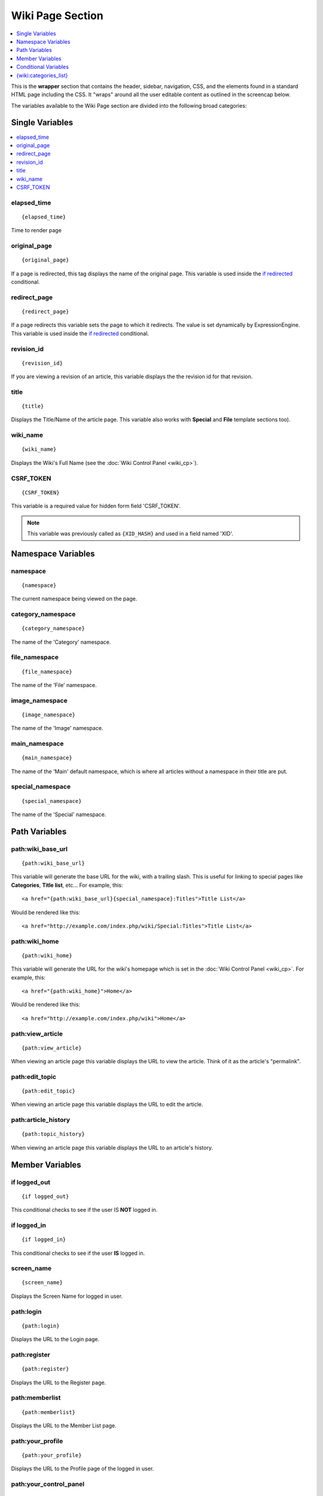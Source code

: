 Wiki Page Section
=================

.. contents::
	:local:
	:depth: 1

This is the **wrapper** section that contains the header, sidebar,
navigation, CSS, and the elements found in a standard HTML page
including the CSS. It "wraps" around all the user editable content as
outlined in the screencap below.

|The Wiki Page section controls the highlighted area|

The variables available to the Wiki Page section are divided into the
following broad categories:


Single Variables
----------------

.. contents::
	:local:

elapsed\_time
~~~~~~~~~~~~~

::

	{elapsed_time}

Time to render page

original\_page
~~~~~~~~~~~~~~

::

	{original_page}

If a page is redirected, this tag displays the name of the original
page. This variable is used inside the `if redirected`_ conditional.

redirect\_page
~~~~~~~~~~~~~~

::

	{redirect_page}

If a page redirects this variable sets the page to which it redirects.
The value is set dynamically by ExpressionEngine. This variable is used
inside the `if redirected`_ conditional.

revision\_id
~~~~~~~~~~~~

::

	{revision_id}

If you are viewing a revision of an article, this variable displays the
the revision id for that revision.

title
~~~~~

::

	{title}

Displays the Title/Name of the article page. This variable also works
with **Special** and **File** template sections too).

wiki\_name
~~~~~~~~~~

::

	{wiki_name}

Displays the Wiki's Full Name (see the :doc:`Wiki Control
Panel <wiki_cp>`).

CSRF\_TOKEN
~~~~~~~~~~~

::

	{CSRF_TOKEN}

This variable is a required value for hidden form field 'CSRF\_TOKEN'.

.. note:: This variable was previously called as ``{XID_HASH}`` and used
  in a field named 'XID'.

Namespace Variables
-------------------


namespace
~~~~~~~~~

::

	{namespace}

The current namespace being viewed on the page.

category\_namespace
~~~~~~~~~~~~~~~~~~~

::

	{category_namespace}

The name of the 'Category' namespace.

file\_namespace
~~~~~~~~~~~~~~~

::

	{file_namespace}

The name of the 'File' namespace.

image\_namespace
~~~~~~~~~~~~~~~~

::

	{image_namespace}

The name of the 'Image' namespace.

main\_namespace
~~~~~~~~~~~~~~~

::

	{main_namespace}

The name of the 'Main' default namespace, which is where all articles
without a namespace in their title are put.

special\_namespace
~~~~~~~~~~~~~~~~~~

::

	{special_namespace}

The name of the 'Special' namespace.

Path Variables
--------------


path:wiki\_base\_url
~~~~~~~~~~~~~~~~~~~~

::

	{path:wiki_base_url}

This variable will generate the base URL for the wiki, with a trailing
slash. This is useful for linking to special pages like **Categories**,
**Title list**, etc... For example, this::

	<a href="{path:wiki_base_url}{special_namespace}:Titles">Title List</a>

Would be rendered like this::

	<a href="http://example.com/index.php/wiki/Special:Titles">Title List</a>

path:wiki\_home
~~~~~~~~~~~~~~~

::

	{path:wiki_home}

This variable will generate the URL for the wiki's homepage which is set
in the :doc:`Wiki Control Panel <wiki_cp>`. For example, this::

	<a href="{path:wiki_home}">Home</a>

Would be rendered like this::

	<a href="http://example.com/index.php/wiki">Home</a>

path:view\_article
~~~~~~~~~~~~~~~~~~

::

	{path:view_article}

When viewing an article page this variable displays the URL to view the
article. Think of it as the article's "permalink".

path:edit\_topic
~~~~~~~~~~~~~~~~

::

	{path:edit_topic}

When viewing an article page this variable displays the URL to edit the
article.

path:article\_history
~~~~~~~~~~~~~~~~~~~~~

::

	{path:topic_history}

When viewing an article page this variable displays the URL to an
article's history.

Member Variables
----------------


if logged\_out
~~~~~~~~~~~~~~

::

	{if logged_out}

This conditional checks to see if the user IS **NOT** logged in.

if logged\_in
~~~~~~~~~~~~~

::

	{if logged_in}

This conditional checks to see if the user **IS** logged in.

screen\_name
~~~~~~~~~~~~

::

	{screen_name}

Displays the Screen Name for logged in user.

path:login
~~~~~~~~~~

::

	{path:login}

Displays the URL to the Login page.

path:register
~~~~~~~~~~~~~

::

	{path:register}

Displays the URL to the Register page.

path:memberlist
~~~~~~~~~~~~~~~

::

	{path:memberlist}

Displays the URL to the Member List page.

path:your\_profile
~~~~~~~~~~~~~~~~~~

::

	{path:your_profile}

Displays the URL to the Profile page of the logged in user.

path:your\_control\_panel
~~~~~~~~~~~~~~~~~~~~~~~~~

::

	{path:your_control_panel}

Displays the URL to the Your Control Page of the logged in user.

path:logout
~~~~~~~~~~~

::

	{path:logout}

Displays the URL to the logout script.

**Note to Discussion Forum Module users:** The :ref:`wiki_tag` has an optional
parameter called **profile\_path=''**. When this parameter is used, you can direct the
member paths from the default member area of your ExpressionEngine
installation to the Discussion Forum member area.

Conditional Variables
---------------------

The best way to understand how these conditionals are used is to look at
the code in the themes/wiki\_themes/default/default.php file. Do a
search for the conditional you are reviewing and see how it is used in
the template.


if new\_article
~~~~~~~~~~~~~~~

::

	{if new_article}

Checks to see if current page is a new article.

if article
~~~~~~~~~~

::

	{if article}

Checks to see if the current page is an article.

if redirected
~~~~~~~~~~~~~

::

	{if redirected}

Checks to see if the current page has been redirected from another page.

if redirect\_page
~~~~~~~~~~~~~~~~~

::

	{if redirect_page}

Checks if the current page should redirect to another page.

if revision
~~~~~~~~~~~

::

	{if revision}

Checks to see if the current page is a revision of an article.

if edit\_article
~~~~~~~~~~~~~~~~

::

	{if edit_article}

Checks to see if the current page is the article's Editing page.

if article\_history
~~~~~~~~~~~~~~~~~~~

::

	{if article_history}

Checks to see if the current page is the article's History page.

if special\_page
~~~~~~~~~~~~~~~~

::

	{if special_page}

Checks to see if the current page is a **Special page** (Categories,
Title list, etc...) in the wiki.

if file\_page
~~~~~~~~~~~~~

::

	{if file_page}

Checks to see if the current page is the special File page in the wiki.

if can\_edit
~~~~~~~~~~~~

::

	{if can_edit}

Checks to see if the current visitor to the page is logged in and has
permission to edit the article.

if cannot\_edit
~~~~~~~~~~~~~~~

::

	{if cannot_edit}

Checks to see if the current visitor to the page is logged in and does
not have permission to edit the article.

if can\_admin
~~~~~~~~~~~~~

::

	{if can_admin}

Checks to see if the logged in user is a wiki administrator.

if cannot\_admin
~~~~~~~~~~~~~~~~

::

	{if cannot_admin}

Checks to see if the current user is not a wiki admin.

if uploads
~~~~~~~~~~

::

	{if uploads}

Checks to see if the wiki allows uploads and if the upload info is
valid.

{wiki:categories\_list}
-----------------------

This tag is used to display all the wiki's categories. Unlike the
:ref:`{wiki:categories} <wiki_categories_tag>`
tag, it is not affected by being put in an article page. It has the
following parameters and variables available to it.

{wiki:categories\_list} \| Parameters
~~~~~~~~~~~~~~~~~~~~~~~~~~~~~~~~~~~~~


backspace=""
^^^^^^^^^^^^

::

	{wiki:categories backspace="#"}

This removes "#" number of characters (including spaces and line breaks)
from the output at the end of the loop. This is useful for removing
commas and <br />'s.

show\_empty=""
^^^^^^^^^^^^^^

::

	{wiki:categories show_empty="no"

This parameter lets you tell the wiki whether or not to display
categories with no articles assigned to it. The possible values are:

-  **no**: Categories with no articles will not be displayed.

style=""
^^^^^^^^

::

	{wiki:categories style=""}

This will automatically nest the categories for you as standard xhtml
using <ul> or render a list without any formatting. The values are:

-  **nested**: renders the categories in a xhtml list with <ul>.
-  **linear**: renders the categories with no formatting.

For more information on nesting please see the :ref:`Style parameter
<channel_categories_style>` in the Channel section of the User Guide.

{wiki:categories\_list} \| Variables
~~~~~~~~~~~~~~~~~~~~~~~~~~~~~~~~~~~~


{wiki:categories\_list} \| Single Variables
^^^^^^^^^^^^^^^^^^^^^^^^^^^^^^^^^^^^^^^^^^^


path:view\_category
'''''''''''''''''''

::

	{path:view_category}

Creates a link to view a specific category page.

category\_name
''''''''''''''

Displays the category name.

depth
'''''

::

	{depth}

Determines how many nested layers down a category is.

{wiki:categories\_list} \| Conditional Variables
^^^^^^^^^^^^^^^^^^^^^^^^^^^^^^^^^^^^^^^^^^^^^^^^


if depth
''''''''

::

	{if depth == '#'}

You can check to see if a category is at a certain "depth" in the list.

if children
'''''''''''

::

	{if children}

Determines if a category has one or more "children" categories.

if first\_child
'''''''''''''''

::

	{if first_child}

Determines if a category is the first child of a parent category.

if last\_child
''''''''''''''

::

	{if last_child}

Determines if a category is the last child of a parent category.


.. |The Wiki Page section controls the highlighted area| image:: ../../images/wiki_page_highlight.jpg
